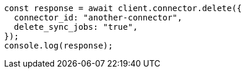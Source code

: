 // This file is autogenerated, DO NOT EDIT
// Use `node scripts/generate-docs-examples.js` to generate the docs examples

[source, js]
----
const response = await client.connector.delete({
  connector_id: "another-connector",
  delete_sync_jobs: "true",
});
console.log(response);
----
